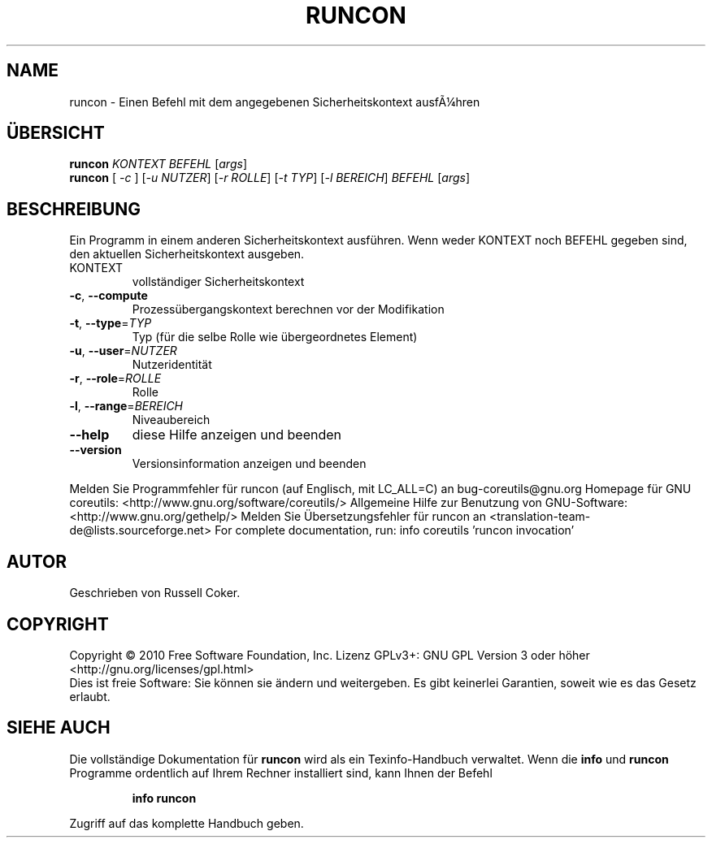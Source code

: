 .\" DO NOT MODIFY THIS FILE!  It was generated by help2man 1.38.2.
.TH RUNCON "1" "April 2010" "GNU coreutils 8.5" "Benutzerkommandos"
.SH NAME
runcon \- Einen Befehl mit dem angegebenen Sicherheitskontext ausfÃ¼hren
.SH ÜBERSICHT
.B runcon
\fIKONTEXT BEFEHL \fR[\fIargs\fR]
.br
.B runcon
[ \fI-c \fR] [\fI-u NUTZER\fR] [\fI-r ROLLE\fR] [\fI-t TYP\fR] [\fI-l BEREICH\fR] \fIBEFEHL \fR[\fIargs\fR]
.SH BESCHREIBUNG
Ein Programm in einem anderen Sicherheitskontext ausführen.
Wenn weder KONTEXT noch BEFEHL gegeben sind, den aktuellen Sicherheitskontext
ausgeben.
.TP
KONTEXT
vollständiger Sicherheitskontext
.TP
\fB\-c\fR, \fB\-\-compute\fR
Prozessübergangskontext berechnen vor der Modifikation
.TP
\fB\-t\fR, \fB\-\-type\fR=\fITYP\fR
Typ (für die selbe Rolle wie übergeordnetes Element)
.TP
\fB\-u\fR, \fB\-\-user\fR=\fINUTZER\fR
Nutzeridentität
.TP
\fB\-r\fR, \fB\-\-role\fR=\fIROLLE\fR
Rolle
.TP
\fB\-l\fR, \fB\-\-range\fR=\fIBEREICH\fR
Niveaubereich
.TP
\fB\-\-help\fR
diese Hilfe anzeigen und beenden
.TP
\fB\-\-version\fR
Versionsinformation anzeigen und beenden
.PP
Melden Sie Programmfehler für runcon (auf Englisch, mit LC_ALL=C) an bug\-coreutils@gnu.org
Homepage für GNU coreutils: <http://www.gnu.org/software/coreutils/>
Allgemeine Hilfe zur Benutzung von GNU\-Software: <http://www.gnu.org/gethelp/>
Melden Sie Übersetzungsfehler für runcon an <translation\-team\-de@lists.sourceforge.net>
For complete documentation, run: info coreutils 'runcon invocation'
.SH AUTOR
Geschrieben von Russell Coker.
.SH COPYRIGHT
Copyright \(co 2010 Free Software Foundation, Inc.
Lizenz GPLv3+: GNU GPL Version 3 oder höher <http://gnu.org/licenses/gpl.html>
.br
Dies ist freie Software: Sie können sie ändern und weitergeben.
Es gibt keinerlei Garantien, soweit wie es das Gesetz erlaubt.
.SH "SIEHE AUCH"
Die vollständige Dokumentation für
.B runcon
wird als ein Texinfo-Handbuch verwaltet. Wenn die
.B info
und
.B runcon
Programme ordentlich auf Ihrem Rechner installiert sind, kann Ihnen der
Befehl
.IP
.B info runcon
.PP
Zugriff auf das komplette Handbuch geben.
